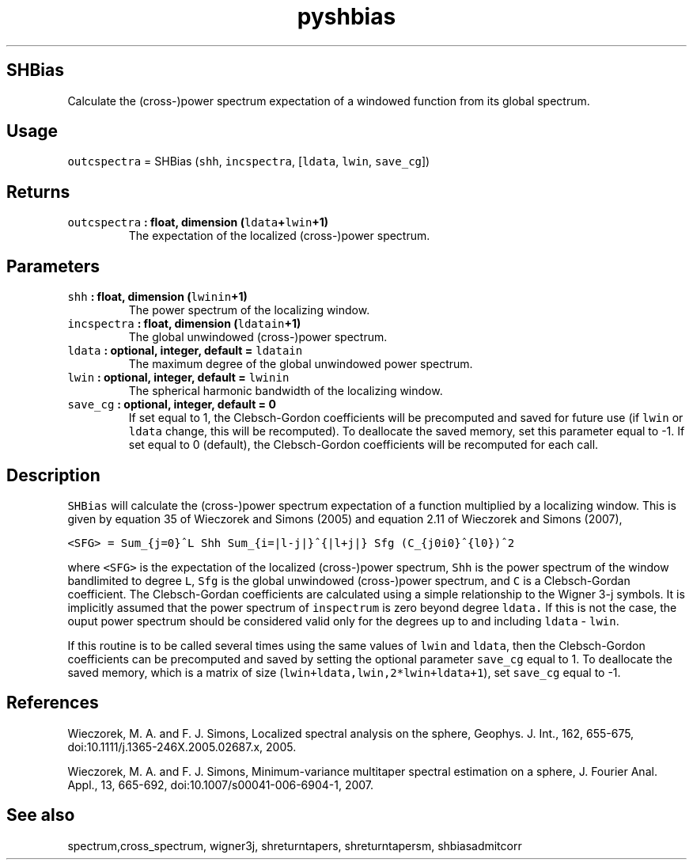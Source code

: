 .\" Automatically generated by Pandoc 2.0.5
.\"
.TH "pyshbias" "1" "2017\-12\-24" "Python" "SHTOOLS 4.1.2"
.hy
.SH SHBias
.PP
Calculate the (cross\-)power spectrum expectation of a windowed function
from its global spectrum.
.SH Usage
.PP
\f[C]outcspectra\f[] = SHBias (\f[C]shh\f[], \f[C]incspectra\f[],
[\f[C]ldata\f[], \f[C]lwin\f[], \f[C]save_cg\f[]])
.SH Returns
.TP
.B \f[C]outcspectra\f[] : float, dimension (\f[C]ldata\f[]+\f[C]lwin\f[]+1)
The expectation of the localized (cross\-)power spectrum.
.RS
.RE
.SH Parameters
.TP
.B \f[C]shh\f[] : float, dimension (\f[C]lwinin\f[]+1)
The power spectrum of the localizing window.
.RS
.RE
.TP
.B \f[C]incspectra\f[] : float, dimension (\f[C]ldatain\f[]+1)
The global unwindowed (cross\-)power spectrum.
.RS
.RE
.TP
.B \f[C]ldata\f[] : optional, integer, default = \f[C]ldatain\f[]
The maximum degree of the global unwindowed power spectrum.
.RS
.RE
.TP
.B \f[C]lwin\f[] : optional, integer, default = \f[C]lwinin\f[]
The spherical harmonic bandwidth of the localizing window.
.RS
.RE
.TP
.B \f[C]save_cg\f[] : optional, integer, default = 0
If set equal to 1, the Clebsch\-Gordon coefficients will be precomputed
and saved for future use (if \f[C]lwin\f[] or \f[C]ldata\f[] change,
this will be recomputed).
To deallocate the saved memory, set this parameter equal to \-1.
If set equal to 0 (default), the Clebsch\-Gordon coefficients will be
recomputed for each call.
.RS
.RE
.SH Description
.PP
\f[C]SHBias\f[] will calculate the (cross\-)power spectrum expectation
of a function multiplied by a localizing window.
This is given by equation 35 of Wieczorek and Simons (2005) and equation
2.11 of Wieczorek and Simons (2007),
.PP
\f[C]<SFG>\ =\ Sum_{j=0}^L\ Shh\ Sum_{i=|l\-j|}^{|l+j|}\ Sfg\ (C_{j0i0}^{l0})^2\f[]
.PP
where \f[C]<SFG>\f[] is the expectation of the localized (cross\-)power
spectrum, \f[C]Shh\f[] is the power spectrum of the window bandlimited
to degree \f[C]L\f[], \f[C]Sfg\f[] is the global unwindowed
(cross\-)power spectrum, and \f[C]C\f[] is a Clebsch\-Gordan
coefficient.
The Clebsch\-Gordan coefficients are calculated using a simple
relationship to the Wigner 3\-j symbols.
It is implicitly assumed that the power spectrum of \f[C]inspectrum\f[]
is zero beyond degree \f[C]ldata.\f[] If this is not the case, the ouput
power spectrum should be considered valid only for the degrees up to and
including \f[C]ldata\f[] \- \f[C]lwin\f[].
.PP
If this routine is to be called several times using the same values of
\f[C]lwin\f[] and \f[C]ldata\f[], then the Clebsch\-Gordon coefficients
can be precomputed and saved by setting the optional parameter
\f[C]save_cg\f[] equal to 1.
To deallocate the saved memory, which is a matrix of size
(\f[C]lwin+ldata,lwin,2*lwin+ldata+1\f[]), set \f[C]save_cg\f[] equal to
\-1.
.SH References
.PP
Wieczorek, M.
A.
and F.
J.
Simons, Localized spectral analysis on the sphere, Geophys.
J.
Int., 162, 655\-675, doi:10.1111/j.1365\-246X.2005.02687.x, 2005.
.PP
Wieczorek, M.
A.
and F.
J.
Simons, Minimum\-variance multitaper spectral estimation on a sphere, J.
Fourier Anal.
Appl., 13, 665\-692, doi:10.1007/s00041\-006\-6904\-1, 2007.
.SH See also
.PP
spectrum,cross_spectrum, wigner3j, shreturntapers, shreturntapersm,
shbiasadmitcorr
